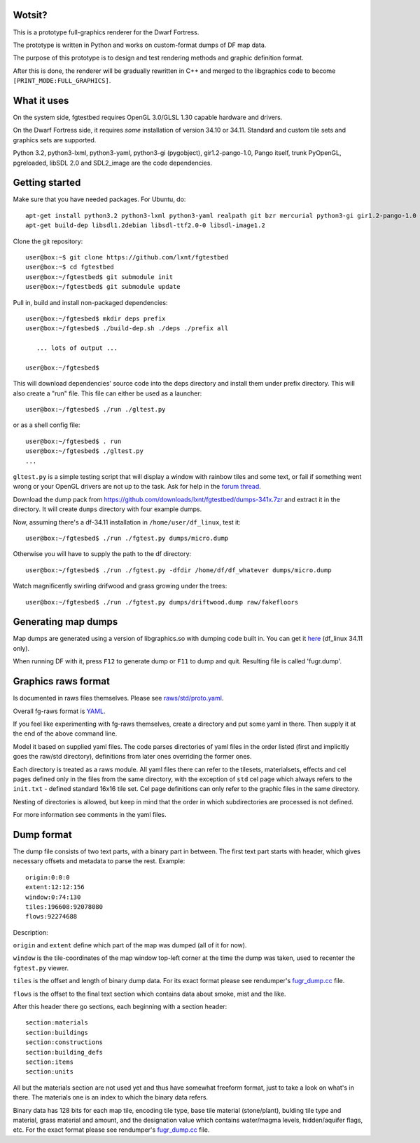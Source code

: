 Wotsit?
-------


This is a prototype full-graphics renderer for the Dwarf Fortress.

The prototype is written in Python and works on custom-format dumps of DF map data.

The purpose of this prototype is to design and test rendering methods and graphic
definition format.

After this is done, the renderer will be gradually rewritten in C++ and merged
to the libgraphics code to become ``[PRINT_MODE:FULL_GRAPHICS]``.


What it uses
------------

On the system side, fgtestbed requires OpenGL 3.0/GLSL 1.30 capable hardware and drivers.

On the Dwarf Fortress side, it requires *some* installation of version 34.10 or 34.11.
Standard and custom tile sets and graphics sets are supported.

Python 3.2, python3-lxml, python3-yaml, python3-gi (pygobject), gir1.2-pango-1.0,
Pango itself,  trunk PyOpenGL, pgreloaded, libSDL 2.0 and SDL2_image are the code
dependencies.


Getting started
---------------

Make sure that you have needed packages. For Ubuntu, do::

  apt-get install python3.2 python3-lxml python3-yaml realpath git bzr mercurial python3-gi gir1.2-pango-1.0
  apt-get build-dep libsdl1.2debian libsdl-ttf2.0-0 libsdl-image1.2

Clone the git repository::

  user@box:~$ git clone https://github.com/lxnt/fgtestbed
  user@box:~$ cd fgtestbed
  user@box:~/fgtestbed$ git submodule init
  user@box:~/fgtestbed$ git submodule update

Pull in, build and install non-packaged dependencies::

  user@box:~/fgtesbed$ mkdir deps prefix
  user@box:~/fgtesbed$ ./build-dep.sh ./deps ./prefix all

     ... lots of output ...

  user@box:~/fgtesbed$

This will download dependencies' source code into the deps directory and install them under prefix directory.
This will also create a "run" file. This file can either be used as a launcher::

  user@box:~/fgtesbed$ ./run ./gltest.py

or as a shell config file::

  user@box:~/fgtesbed$ . run
  user@box:~/fgtesbed$ ./gltest.py
  ...

``gltest.py`` is a simple testing script that will display a window with rainbow tiles and some text,
or fail if something went wrong or your OpenGL drivers are not up to the task. Ask for help
in the `forum thread <http://www.bay12forums.com/smf/index.php?topic=94528.666>`__.

Download the dump pack from `<https://github.com/downloads/lxnt/fgtestbed/dumps-341x.7zr>`__ and extract it
in the directory. It will create ``dumps`` directory with four example dumps.

Now, assuming there's a df-34.11 installation in ``/home/user/df_linux``, test it::
  
  user@box:~/fgtesbed$ ./run ./fgtest.py dumps/micro.dump

Otherwise you will have to supply the path to the df directory::

  user@box:~/fgtesbed$ ./run ./fgtest.py -dfdir /home/df/df_whatever dumps/micro.dump

Watch magnificently swirling drifwood and grass growing under the trees::

    user@box:~/fgtesbed$ ./run ./fgtest.py dumps/driftwood.dump raw/fakefloors


Generating map dumps
--------------------


Map dumps are generated using a version of libgraphics.so with dumping code built in.
You can get it `here <http://dffd.wimbli.com/file.php?id=6210>`__ (df_linux 34.11 only).

When running DF with it, press ``F12`` to generate dump or ``F11`` to dump and quit.
Resulting file is called 'fugr.dump'.


Graphics raws format
--------------------

Is documented in raws files themselves. Please see
`raws/std/proto.yaml <https://github.com/lxnt/fgtestbed/blob/master/raw/std/proto.yaml>`__.

Overall fg-raws format is `YAML <http://yaml.org>`__.

If you feel like experimenting with fg-raws themselves, create a directory and put some yaml in there.
Then supply it at the end of the above command line.

Model it based on supplied yaml files. The code parses directories of yaml files in the order listed
(first and implicitly goes the raw/std directory), definitions from later ones overriding the former ones.

Each directory is treated as a raws module. All yaml files there can refer to the tilesets,
materialsets, effects and cel pages defined only in the files from the same directory, with the exception
of ``std`` cel page which always refers to the ``init.txt`` - defined standard 16x16 tile set.
Cel page definitions can only refer to the graphic files in the same directory.

Nesting of directories is allowed, but keep in mind that the order in which subdirectories
are processed is not defined.

For more information see comments in the yaml files.

Dump format
-----------

The dump file consists of two text parts, with a binary part in between.
The first text part starts with header, which gives necessary offsets and metadata to parse the rest.
Example::

  origin:0:0:0
  extent:12:12:156
  window:0:74:130
  tiles:196608:92078080
  flows:92274688

Description:

``origin`` and ``extent`` define which part of the map was dumped (all of it for now).

``window`` is the tile-coordinates of the map window top-left corner at the time the dump was taken,
used to recenter the ``fgtest.py`` viewer.

``tiles`` is the offset and length of binary dump data. For its exact format please
see rendumper's `fugr_dump.cc <https://github.com/lxnt/rendumper/blob/master/g_src/fugr_dump.cc>`__ file.

``flows`` is the offset to the final text section which contains data about smoke, mist and the like.

After this header there go sections, each beginning with a section header::

  section:materials
  section:buildings
  section:constructions
  section:building_defs
  section:items
  section:units

All but the materials section are not used yet and thus have somewhat freeform format,
just to take a look on what's in there. The materials one is an index to which the binary data refers.

Binary data has 128 bits for each map tile, encoding tile type, base tile material (stone/plant),
bulding tile type and material, grass material and amount, and the designation value
which contains water/magma levels, hidden/aquifer flags, etc. For the exact format please
see rendumper's `fugr_dump.cc <https://github.com/lxnt/rendumper/blob/master/g_src/fugr_dump.cc>`__ file.




